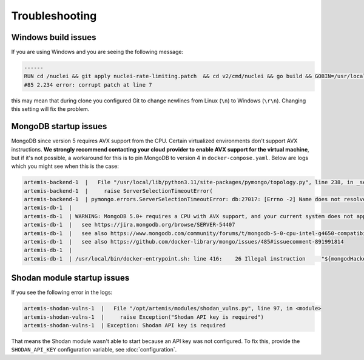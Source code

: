 Troubleshooting
===============

Windows build issues
--------------------
If you are using Windows and you are seeing the following message:

.. code-block::

    ------
    RUN cd /nuclei && git apply nuclei-rate-limiting.patch  && cd v2/cmd/nuclei && go build && GOBIN=/usr/local/bin/ go install:
    #85 2.234 error: corrupt patch at line 7

this may mean that during clone you configured Git to change newlines from Linux (``\n``) to Windows (``\r\n``). Changing
this setting will fix the problem.

MongoDB startup issues
----------------------

MongoDB since version 5 requires AVX support from the CPU. Certain virtualized environments don't support AVX instructions. **We strongly
recommend contacting your cloud provider to enable AVX support for the virtual machine**, but if it's not possible, a workaround for this
is to pin MongoDB to version 4 in ``docker-compose.yaml``. Below are logs which you might see when this is the case:

.. code-block::

    artemis-backend-1  |   File "/usr/local/lib/python3.11/site-packages/pymongo/topology.py", line 238, in _select_servers_loop
    artemis-backend-1  |     raise ServerSelectionTimeoutError(
    artemis-backend-1  | pymongo.errors.ServerSelectionTimeoutError: db:27017: [Errno -2] Name does not resolve, Timeout: 30s, Topology Description: <TopologyDescription id: 64171dc4adf6cec1ffeb07db, topology_type: Unknown, servers: [<ServerDescription ('db', 27017) server_type: Unknown, rtt: None, error=AutoReconnect('db:27017: [Errno -2] Name does not resolve')>]>
    artemis-db-1  |
    artemis-db-1  | WARNING: MongoDB 5.0+ requires a CPU with AVX support, and your current system does not appear to have that!
    artemis-db-1  |   see https://jira.mongodb.org/browse/SERVER-54407
    artemis-db-1  |   see also https://www.mongodb.com/community/forums/t/mongodb-5-0-cpu-intel-g4650-compatibility/116610/2
    artemis-db-1  |   see also https://github.com/docker-library/mongo/issues/485#issuecomment-891991814
    artemis-db-1  |
    artemis-db-1  | /usr/local/bin/docker-entrypoint.sh: line 416:    26 Illegal instruction     "${mongodHackedArgs[@]}" --fork

Shodan module startup issues
----------------------------

If you see the following error in the logs:

.. code-block::

    artemis-shodan-vulns-1  |   File "/opt/artemis/modules/shodan_vulns.py", line 97, in <module>
    artemis-shodan-vulns-1  |     raise Exception("Shodan API key is required")
    artemis-shodan-vulns-1  | Exception: Shodan API key is required

That means the Shodan module wasn't able to start because an API key was not configured.
To fix this, provide the ``SHODAN_API_KEY`` configuration variable, see :doc:`configuration`.
